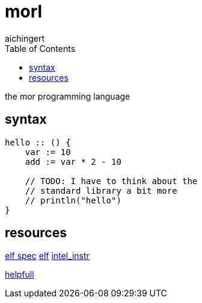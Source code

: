 = morl
aichingert
:icons: font
:toc:
:toclevels: 3
:experimental:

the mor programming language

== syntax

[source, mor]
----

hello :: () {
    var := 10
    add := var * 2 - 10

    // TODO: I have to think about the 
    // standard library a bit more 
    // println("hello")
}

----

== resources

https://refspecs.linuxfoundation.org/elf/elf.pdf[elf spec^]
https://build-your-own.org/blog/20230219_elf_craft/[elf^]
https://www.intel.com/content/www/us/en/developer/articles/technical/intel-sdm.html[intel_instr^]

https://defuse.ca/online-x86-assembler.htm#disassembly2[helpfull^]
